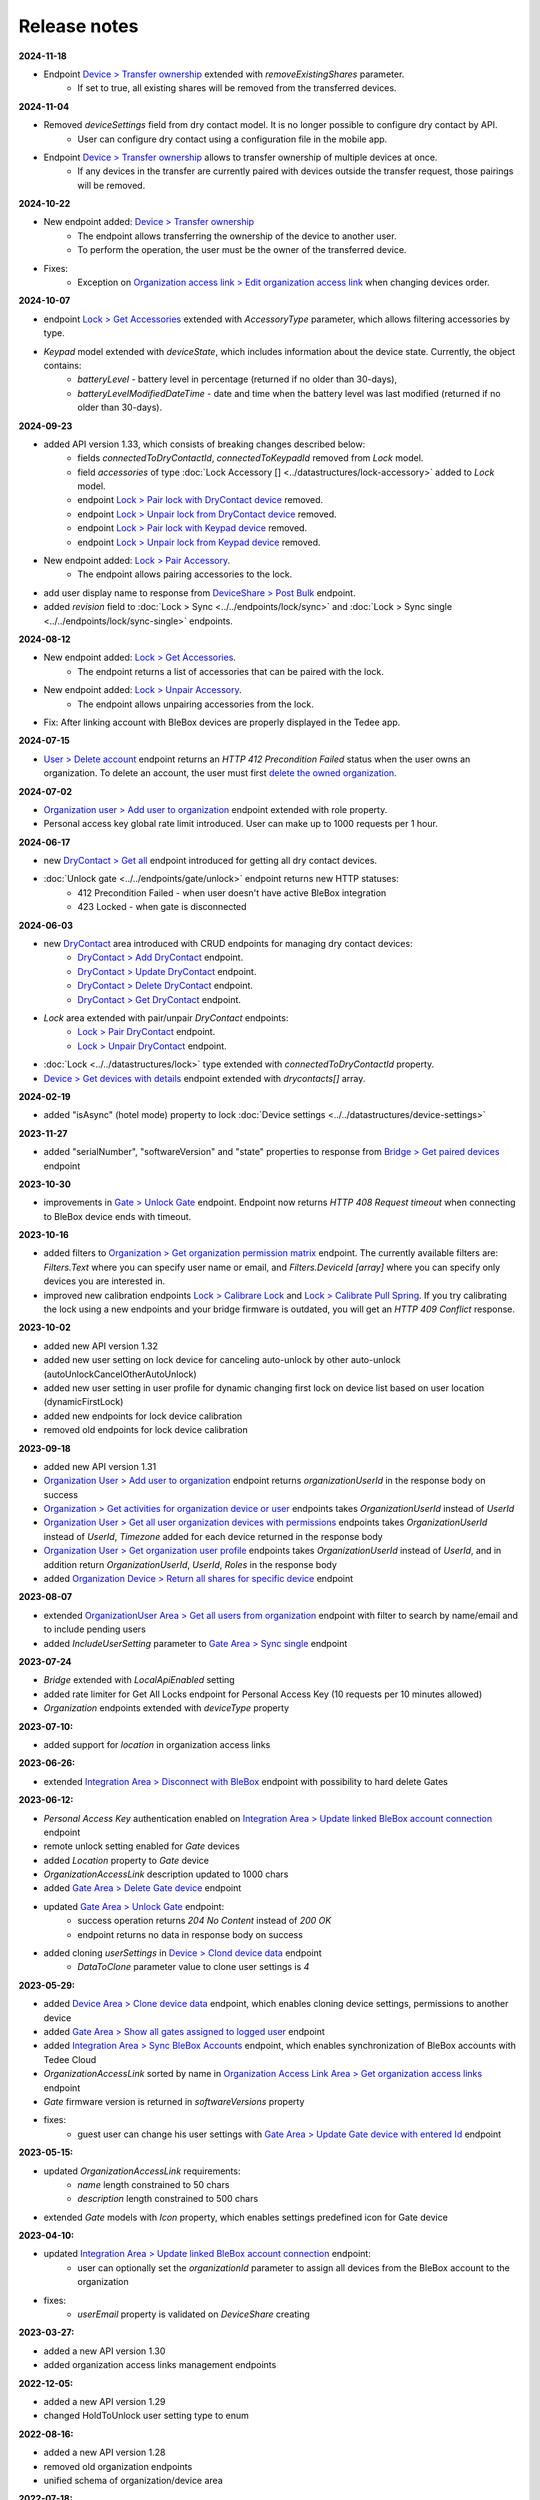 Release notes
=============

**2024-11-18**

* Endpoint `Device > Transfer ownership <https://api.tedee.com/swagger/index.html#/Device/PostTransferDeviceOwnership>`_ extended with `removeExistingShares` parameter. 
    + If set to true, all existing shares will be removed from the transferred devices.

**2024-11-04**

* Removed `deviceSettings` field from dry contact model. It is no longer possible to configure dry contact by API.
    + User can configure dry contact using a configuration file in the mobile app.
* Endpoint `Device > Transfer ownership <https://api.tedee.com/swagger/index.html#/Device/PostTransferDeviceOwnership>`_ allows to transfer ownership of multiple devices at once. 
    + If any devices in the transfer are currently paired with devices outside the transfer request, those pairings will be removed. 

**2024-10-22**

* New endpoint added: `Device > Transfer ownership <https://api.tedee.com/swagger/index.html#/Device/PostTransferDeviceOwnership>`_
    + The endpoint allows transferring the ownership of the device to another user. 
    + To perform the operation, the user must be the owner of the transferred device.
* Fixes:
    + Exception on `Organization access link > Edit organization access link <https://api.tedee.com/swagger/index.html#/OrganizationAccessLink/PatchAccessLink>`_ when changing devices order.

**2024-10-07**

* endpoint `Lock > Get Accessories <https://api.tedee.com/swagger/index.html#/Lock/GetAccessories>`_ extended with `AccessoryType` parameter, which allows filtering accessories by type.
* `Keypad` model extended with `deviceState`, which includes information about the device state. Currently, the object contains:
    + `batteryLevel` - battery level in percentage (returned if no older than 30-days),
    + `batteryLevelModifiedDateTime` - date and time when the battery level was last modified (returned if no older than 30-days).

**2024-09-23**

* added API version 1.33, which consists of breaking changes described below:
     + fields `connectedToDryContactId`, `connectedToKeypadId` removed from `Lock` model.
     + field `accessories` of type :doc:`Lock Accessory [] <../datastructures/lock-accessory>` added to `Lock` model.
     + endpoint `Lock > Pair lock with DryContact device <https://api.tedee.com/swagger/index.html?urls.primaryName=Tedee%20API%20V1.32#/Lock/PairLockWithDryContact>`_ removed.
     + endpoint `Lock > Unpair lock from DryContact device <https://api.tedee.com/swagger/index.html?urls.primaryName=Tedee%20API%20V1.32#/Lock/UnpairLockFromDryContact>`_ removed.
     + endpoint `Lock > Pair lock with Keypad device <https://api.tedee.com/swagger/index.html?urls.primaryName=Tedee%20API%20V1.32#/Lock/PairDeviceWithKeypad>`_ removed.
     + endpoint `Lock > Unpair lock from Keypad device <https://api.tedee.com/swagger/index.html?urls.primaryName=Tedee%20API%20V1.32#/Lock/UnpairDeviceFromKeypad>`_ removed.
* New endpoint added: `Lock > Pair Accessory <https://api.tedee.com/swagger/index.html?urls.primaryName=Tedee%20API%20V1.33#/Lock/PairLockWithAccessory>`_.
     + The endpoint allows pairing accessories to the lock.
* add user display name to response from `DeviceShare > Post Bulk <https://api.tedee.com/swagger/index.html#/DeviceShare/PostBulkDeviceShare>`_ endpoint.
* added `revision` field to :doc:`Lock > Sync <../../endpoints/lock/sync>` and :doc:`Lock > Sync single <../../endpoints/lock/sync-single>` endpoints.

**2024-08-12**

* New endpoint added: `Lock > Get Accessories <https://api.tedee.com/swagger/index.html#/Lock/GetAccessories>`_.
     + The endpoint returns a list of accessories that can be paired with the lock.
* New endpoint added: `Lock > Unpair Accessory <https://api.tedee.com/swagger/index.html#/Lock/UnpairLockFromAccessory>`_.
     + The endpoint allows unpairing accessories from the lock.
* Fix: After linking account with BleBox devices are properly displayed in the Tedee app.

**2024-07-15**

* `User > Delete account <https://api.tedee.com/swagger/index.html#/User/DeleteUser>`_ endpoint returns an `HTTP 412 Precondition Failed` status when the user owns an organization. To delete an account, the user must first `delete the owned organization <https://api.tedee.com/swagger/index.html#/Organization/DeleteOrganization>`_.

**2024-07-02**

* `Organization user > Add user to organization <https://api.tedee.com/swagger/index.html#/OrganizationUser/PostOrganizationUser>`_ endpoint extended with role property.
* Personal access key global rate limit introduced. User can make up to 1000 requests per 1 hour.

**2024-06-17**

* new `DryContact > Get all <https://api.tedee.com/swagger/index.html#/DryContact/GetAllDryContacts>`_ endpoint introduced for getting all dry contact devices.
* :doc:`Unlock gate <../../endpoints/gate/unlock>` endpoint returns new HTTP statuses:
     + 412 Precondition Failed - when user doesn't have active BleBox integration
     + 423 Locked - when gate is disconnected

**2024-06-03**

* new `DryContact <https://api.tedee.com/swagger/index.html#/DryContact>`_ area introduced with CRUD endpoints for managing dry contact devices:
     + `DryContact > Add DryContact <https://api.tedee.com/swagger/index.html#/DryContact/PostDryContact>`_ endpoint.
     + `DryContact > Update DryContact <https://api.tedee.com/swagger/index.html#/DryContact/PatchDryContact>`_ endpoint.
     + `DryContact > Delete DryContact <https://api.tedee.com/swagger/index.html#/DryContact/DeleteDryContact>`_ endpoint.
     + `DryContact > Get DryContact <https://api.tedee.com/swagger/index.html#/DryContact/GetDryContact>`_ endpoint.
* `Lock` area extended with pair/unpair `DryContact` endpoints:
     + `Lock > Pair DryContact <https://api.tedee.com/swagger/index.html#/Lock/PairLockWithDryContact>`_ endpoint.
     + `Lock > Unpair DryContact <https://api.tedee.com/swagger/index.html#/Lock/UnpairLockFromDryContact>`_ endpoint.
* :doc:`Lock <../../datastructures/lock>` type extended with `connectedToDryContactId` property.
* `Device > Get devices with details <https://api.tedee.com/swagger/index.html#/Device/GetDevicesWithDetails>`_ endpoint extended with `drycontacts[]` array.

**2024-02-19**

* added "isAsync" (hotel mode) property to lock :doc:`Device settings <../../datastructures/device-settings>`

**2023-11-27**

* added "serialNumber", "softwareVersion" and "state" properties to response from `Bridge > Get paired devices <https://api.tedee.com/swagger/index.html#/Bridge/GetPairedDevices>`_ endpoint

**2023-10-30**

* improvements in `Gate > Unlock Gate <https://api.tedee.com/swagger/index.html#/Gate/UnlockGate>`_ endpoint. Endpoint now returns `HTTP 408 Request timeout` when connecting to BleBox device ends with timeout.

**2023-10-16**

* added filters to `Organization > Get organization permission matrix <https://api.tedee.com/swagger/index.html#/Organization/GetOrganizationPermissions>`_ endpoint. The currently available filters are: `Filters.Text` where you can specify user name or email, and `Filters.DeviceId [array]` where you can specify only devices you are interested in.
* improved new calibration endpoints `Lock > Calibrare Lock <https://api.tedee.com/swagger/index.html?urls.primaryName=Tedee%20API%20V1.32#/Lock/CalibrateLock>`_ and `Lock > Calibrate Pull Spring <https://api.tedee.com/swagger/index.html?urls.primaryName=Tedee%20API%20V1.32#/Lock/CalibratePullSpring>`_. If you try calibrating the lock using a new endpoints and your bridge firmware is outdated, you will get an `HTTP 409 Conflict` response.

**2023-10-02**

* added new API version 1.32
* added new user setting on lock device for canceling auto-unlock by other auto-unlock (autoUnlockCancelOtherAutoUnlock)
* added new user setting in user profile for dynamic changing first lock on device list based on user location (dynamicFirstLock)
* added new endpoints for lock device calibration
* removed old endpoints for lock device calibration

**2023-09-18**

* added new API version 1.31
* `Organization User > Add user to organization <https://api.tedee.com/swagger/index.html#/OrganizationUser/PostOrganizationUser>`_ endpoint returns `organizationUserId` in the response body on success
* `Organization > Get activities for organization device or user <https://api.tedee.com/swagger/index.html#/Organization/GetActivities>`_ endpoints takes `OrganizationUserId` instead of `UserId`
* `Organization User > Get all user organization devices with permissions <https://api.tedee.com/swagger/index.html#/OrganizationUser/GetUserDevices>`_ endpoints takes `OrganizationUserId` instead of `UserId`, `Timezone` added for each device returned in the response body
* `Organization User > Get organization user profile <https://api.tedee.com/swagger/index.html#/OrganizationUser/GetOrganizationUserProfile>`_ endpoints takes `OrganizationUserId` instead of `UserId`, and in addition return `OrganizationUserId`, `UserId`, `Roles` in the response body
* added `Organization Device > Return all shares for specific device <https://api.tedee.com/swagger/index.html#/OrganizationDevice/GetSpecificDeviceShareDetails>`_ endpoint

**2023-08-07**

* extended `OrganizationUser Area > Get all users from organization <https://api.tedee.com/swagger/index.html#/OrganizationUser/GetOrganizationUsers>`_ endpoint with filter to search by name/email and to include pending users
* added `IncludeUserSetting` parameter to `Gate Area > Sync single <https://api.tedee.com/swagger/index.html#/Gate/SyncSingleGate>`_ endpoint

**2023-07-24**

* `Bridge` extended with `LocalApiEnabled` setting
* added rate limiter for Get All Locks endpoint for Personal Access Key (10 requests per 10 minutes allowed)
* `Organization` endpoints extended with `deviceType` property

**2023-07-10:**

* added support for `location` in organization access links

**2023-06-26:**

* extended `Integration Area > Disconnect with BleBox <https://api.tedee.com/swagger/index.html#/Integration/DisconnectBleBoxAccount/>`_ endpoint with possibility to hard delete Gates

**2023-06-12:**

*  `Personal Access Key` authentication enabled on `Integration Area > Update linked BleBox account connection <https://api.tedee.com/swagger/index.html#/Integration/PatchLinkedBleBoxAccount/>`_ endpoint
*  remote unlock setting enabled for `Gate` devices
*  added `Location` property to `Gate` device 
*  `OrganizationAccessLink` description updated to 1000 chars
*  added `Gate Area > Delete Gate device <https://api.tedee.com/swagger/index.html#/Gate/DeleteGate>`_ endpoint
*  updated `Gate Area > Unlock Gate <https://api.tedee.com/swagger/index.html#/Gate/UnlockGate>`_ endpoint:
     + success operation returns `204 No Content` instead of `200 OK`
     + endpoint returns no data in response body on success
* added cloning `userSettings` in `Device > Clond device data <https://api.tedee.com/swagger/index.html#/Device/Clone>`_ endpoint
     + `DataToClone` parameter value to clone user settings is `4` 

**2023-05-29:**

* added `Device Area > Clone device data <https://api.tedee.com/swagger/index.html#/Device/Clone>`_ endpoint, which enables cloning device settings, permissions to another device
* added `Gate Area > Show all gates assigned to logged user <https://api.tedee.com/swagger/index.html#/Gate/GetAllGates>`_ endpoint
* added `Integration Area > Sync BleBox Accounts <https://api.tedee.com/swagger/index.html#/Integration/PostSyncBleBoxAccounts>`_ endpoint, which enables synchronization of BleBox accounts with Tedee Cloud
* `OrganizationAccessLink` sorted by name in `Organization Access Link Area > Get organization access links <https://api.tedee.com/swagger/index.html#/OrganizationAccessLink/GetAllAccessLinksForOrganization>`_ endpoint
* `Gate` firmware version is returned in `softwareVersions` property
*  fixes:
     +  guest user can change his user settings with `Gate Area > Update Gate device with entered Id <https://api.tedee.com/swagger/index.html#/Gate/PatchGate>`_ endpoint

**2023-05-15:**

* updated `OrganizationAccessLink` requirements:
   + `name` length constrained to 50 chars
   + `description` length constrained to 500 chars  
* extended `Gate` models with `Icon` property, which enables settings predefined icon for Gate device

**2023-04-10:**

* updated `Integration Area > Update linked BleBox account connection <https://api.tedee.com/swagger/index.html#/Integration/PatchLinkedBleBoxAccount>`_ endpoint:
     + user can optionally set the `organizationId` parameter to assign all devices from the BleBox account to the organization
* fixes:
     + `userEmail` property is validated on `DeviceShare` creating 

**2023-03-27:**

* added a new API version 1.30
* added organization access links management endpoints

**2022-12-05:**

* added a new API version 1.29
* changed HoldToUnlock user setting type to enum

**2022-08-16:**

* added a new API version 1.28
* removed old organization endpoints
* unified schema of organization/device area

**2022-07-18:**

* added a new API version 1.27
* removed unlocked notification from global user settings

**2022-06-20:**

* added a new API version 1.26
* added support for device notification settings
* added paging and filtering to my/lock endpoint
* added IncludeOrganization parameter to my/lock endpoint

**2022-02-28:**

* added new user setting on lock device for WiFi checking in auto-unlock

**2022-01-31:**

* added new keypad device setting for enable/disable lock action by keypad button
* added new events to device activity logs (LockedByKeypadWithPin and LockedByKeypadWithoutPin)

**2022-01-17:**

* removed API version 1.9
* added automatic keypad pairing with bridge when keypad is paired with lock

**2021-12-20:**

* added a new API version 1.25
* added new keypad device setting with battery type
* added restriction for sound volume values in keypad

**2021-11-22:**

* added a new API version 1.24
* added new keypad device setting for enable/disable bell button

**2021-11-08:**

* added a new API version 1.23
* changed data type of mobile device identifier from int to guid

**2021-10-25:**

* added "Other" operating system in POST mobile endpoint

**2021-10-11:**

* added timezone validation for devices
* added endpoints for keypad pin list management
* added request rate limit in lock sync endpoints
* added "my" prefix in personal access key endpoints
* sending e-mail after creating personal access key

**2021-09-27:**

* added a new API version 1.22
* removed "accessType" property from POST/PATCH endpoints for device share
* max expiration date for personal access key set to 5 years
* changed default mode in unlock operation to "not pull" and added new "unlock or pull spring" mode, which allows to perform pull when lock is in unlocked state

**2021-09-13:**

* added user authentication based on personal access key
* allowed to set recurring device share only with start/end times or week days

**2021-08-30:**

* added a new API version 1.21
* fixed issue with deleting bridge

**2021-08-16:**

* added a new API version 1.20
* endpoints for lock/unlock/pull operations refactored to have all parameters in path instead of in body
* added "without auto pull spring" mode in unlock operation endpoint

**2021-08-02:**

* endpoints for pairing/unpairing keypad with lock moved to Lock area
* added information about keypad paired with lock ("connectedToKeypadId" property in Lock type)

**2021-06-21:**

* added endpoints to pair/unpair keypad with lock
* added timezone for keypad device
* fix: cannot remove device share when device is in organization

**2021-06-07:**

* added endpoints to manage keypad devices

**2021-05-24:**

* added a new API version 1.19
* added timezone for lock and bridge devices
* removed PUT endpoint and added PATCH endpoint to bridge update

**2021-05-10:**

* added a new API version 1.18
* removed "unregister" endpoint from StandardNotificationHub

**2021-04-26:**

* added a new API version 1.17
* added endpoint to check close/open/pull operation status
* changed response for close/open/pull operation request (added "lastStateChangedDate" and changed result code to 202 Accepted)
* added "lastStateChangedDate" and "stateChangeResult" to all endpoints returning Lock state

**2021-01-18:**

* added a new API version 1.16
* all user settings moved to a new "userSettings" property in the Lock type
* removed "bridgeId" property from the Lock type
* removed "connectedToId", "iotDeviceName" and "voipNumber" properties from Bridge type

**2020-12-07:**

* removed API versions 1.10, 1.11 and 1.12
* added information about an ongoing bridge software update
* lock state returned as an enum

**2020-11-23:**

* scopes applied to all API endpoints
* added new endpoints for lock synchronization
* API versions in swagger sorted in descending order
